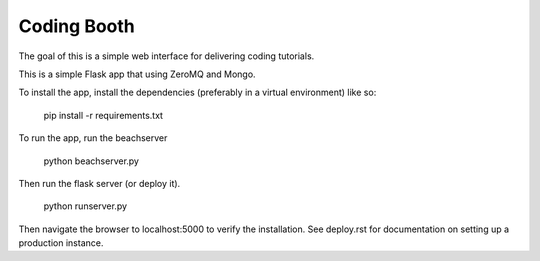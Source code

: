 Coding Booth
------------

The goal of this is a simple web interface for delivering coding tutorials.

This is a simple Flask app that using ZeroMQ and Mongo.

To install the app, install the dependencies (preferably in a virtual 
environment) like so:

    pip install -r requirements.txt

To run the app, run the beachserver

    python beachserver.py

Then run the flask server (or deploy it).

    python runserver.py

Then navigate the browser to localhost:5000 to verify the installation. See
deploy.rst for documentation on setting up a production instance.
